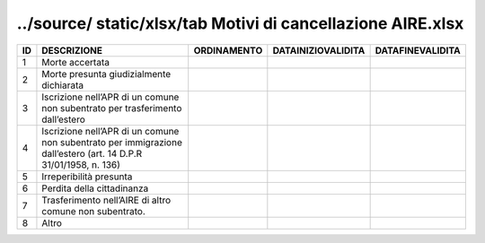 ../source/ static/xlsx/tab Motivi di cancellazione AIRE.xlsx
============================================================

=============================================================================================================== =============================================================================================================== =============================================================================================================== =============================================================================================================== ===============================================================================================================
ID                                                                                                              DESCRIZIONE                                                                                                     ORDINAMENTO                                                                                                     DATAINIZIOVALIDITA                                                                                              DATAFINEVALIDITA                                                                                               
=============================================================================================================== =============================================================================================================== =============================================================================================================== =============================================================================================================== ===============================================================================================================
1                                                                                                               Morte accertata                                                                                                                                                                                                                                                                                                                                                                                                                                                
2                                                                                                               Morte presunta giudizialmente dichiarata                                                                                                                                                                                                                                                                                                                                                                                                                       
3                                                                                                               Iscrizione nell’APR di un comune non subentrato per trasferimento dall’estero                                                                                                                                                                                                                                                                                                                                                                                  
4                                                                                                               Iscrizione nell’APR di un comune non subentrato per immigrazione dall’estero (art. 14 D.P.R 31/01/1958, n. 136)                                                                                                                                                                                                                                                                                                                                                
5                                                                                                               Irreperibilità presunta                                                                                                                                                                                                                                                                                                                                                                                                                                        
6                                                                                                               Perdita della cittadinanza                                                                                                                                                                                                                                                                                                                                                                                                                                     
7                                                                                                               Trasferimento nell’AIRE di altro comune non subentrato.                                                                                                                                                                                                                                                                                                                                                                                                        
8                                                                                                               Altro                                                                                                                                                                                                                                                                                                                                                                                                                                                          
=============================================================================================================== =============================================================================================================== =============================================================================================================== =============================================================================================================== ===============================================================================================================
